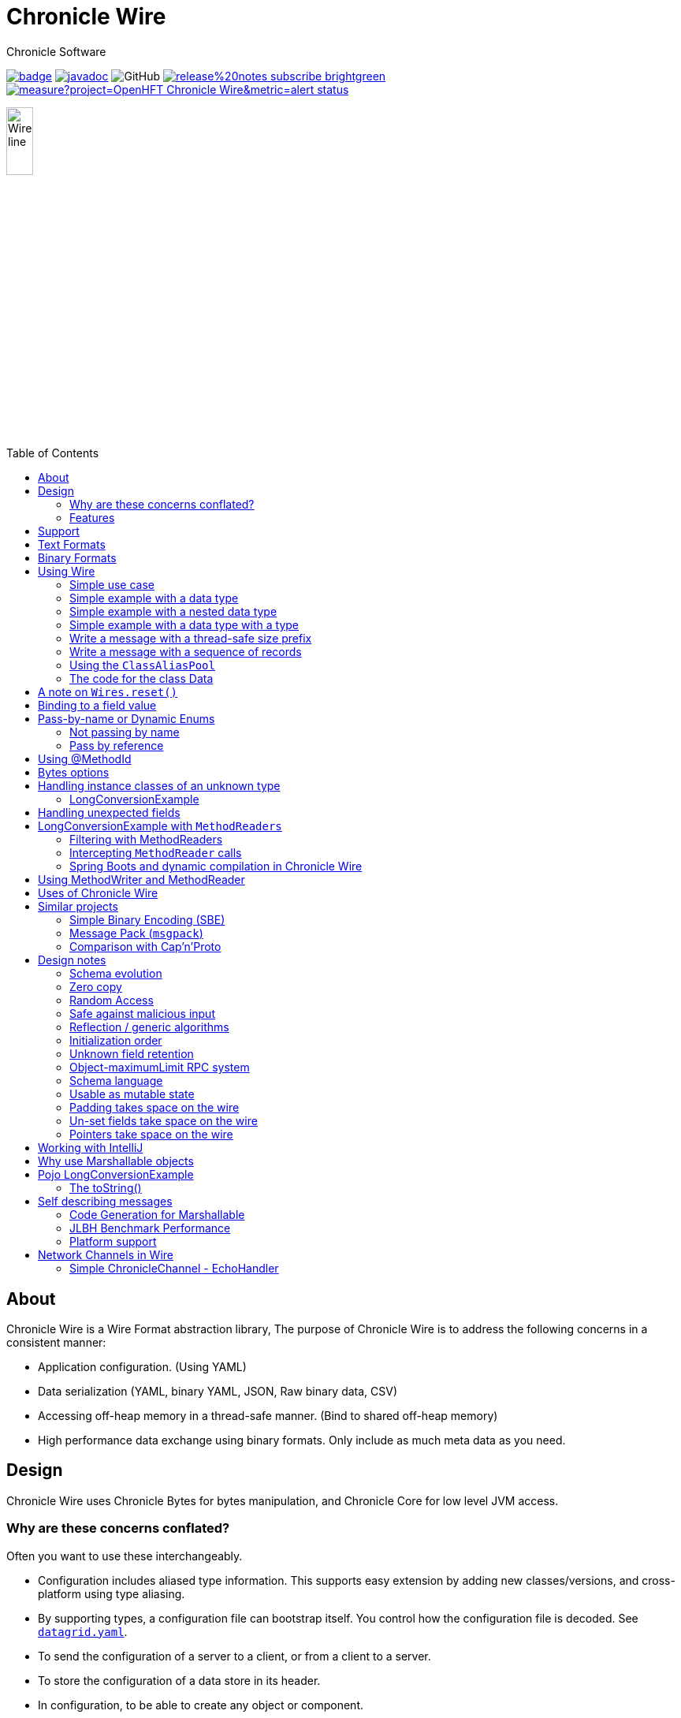 = Chronicle Wire
Chronicle Software
:css-signature: demo
:toc: macro
:toclevels: 2
:icons: font

image:https://maven-badges.herokuapp.com/maven-central/net.openhft/chronicle-wire/badge.svg[caption="",link=https://maven-badges.herokuapp.com/maven-central/net.openhft/chronicle-wire]
image:https://javadoc.io/badge2/net.openhft/chronicle-wire/javadoc.svg[link="https://www.javadoc.io/doc/net.openhft/chronicle-wire/latest/index.html"]
//image:https://javadoc-badge.appspot.com/net.openhft/chronicle-wire.svg?label=javadoc[JavaDoc, link=https://www.javadoc.io/doc/net.openhft/chronicle-wire]
image:https://img.shields.io/github/license/OpenHFT/Chronicle-Wire[GitHub]
image:https://img.shields.io/badge/release%20notes-subscribe-brightgreen[link="https://chronicle.software/release-notes/"]
image:https://sonarcloud.io/api/project_badges/measure?project=OpenHFT_Chronicle-Wire&metric=alert_status[link="https://sonarcloud.io/dashboard?id=OpenHFT_Chronicle-Wire"]

image::images/Wire_line.png[width=20%]

toc::[]

== About

Chronicle Wire is a Wire Format abstraction library, The purpose of Chronicle Wire is to address the following concerns in a consistent manner:

- Application configuration. (Using YAML)
- Data serialization (YAML, binary YAML, JSON, Raw binary data, CSV)
- Accessing off-heap memory in a thread-safe manner. (Bind to shared off-heap memory)
- High performance data exchange using binary formats. Only include as much meta data as you need.

== Design

Chronicle Wire uses Chronicle Bytes for bytes manipulation, and Chronicle Core for low level JVM access.

=== Why are these concerns conflated?

Often you want to use these interchangeably.

- Configuration includes aliased type information.
This supports easy extension by adding new classes/versions, and cross-platform using type aliasing.
- By supporting types, a configuration file can bootstrap itself.
You control how the configuration file is decoded.
See https://github.com/ChronicleEnterprise/Chronicle-Datagrid/blob/ea/src/test/resources/datagrid.yaml[`datagrid.yaml`].
- To send the configuration of a server to a client, or from a client to a server.
- To store the configuration of a data store in its header.
- In configuration, to be able to create any object or component.
- Save a configuration after you have changed it.
- To be able to share data in memory between processes in a thread-safe manner.

=== Features

Chronicle Wire supports a separation of describing what data you want to store and retrieve, and how it should be rendered/parsed.
Chronicle Wire handles a variety of formatting options, for a wide range of formats.

A key aim of Chronicle Wire is to support schema changes.
It should make reasonable attempts to handle:

* optional fields
* fields in a different order
* fields that the consumer doesn't expect; optionally parsing them, or ignoring them
* more or less data than expected; in field-less formats
* reading a different type to the one written
* updating fixed-length fields, automatically where possible using a `bound` data structure.
* dynamic updates of Enums or objects passed-by-name

Chronicle Wire will also be efficient where any, or all, of the following points are true:

* fields are in the order expected
* fields are the type expected
* fields names/numbers are not used
* self-describing types are not needed
* random access of data values is supported.

Chronicle Wire is designed to make it easy to convert from one wire format to another.
For example, you can use fixed-width binary data in memory for performance, and variable-width or text over the network.
Different TCP connections could use different formats.

Chronicle Wire also supports hybrid wire formats.
For example, you can have one format embedded in another.

== Support

This library requires Java 8. Support for `C++` and `C#` is planned.

== Text Formats

The text formats include:

* `YAML` - subset of mapping structures included
* `JSON` - superset to support serialization
* `CSV` - superset to support serialization
* `XML` - planned

Options include:

* field names (for example, JSON), or field numbers (for example, FIX)
* optional fields with default values that can be dropped
* zero-copy access to fields - planned
* thread-safe operations in text - planned

To support wire format discovery, the first byte should be in the `ASCII` range; adding an `ASCII` whitespace if needed.

== Binary Formats

The binary formats include:

* binary YAML.
* delta compressing Binary YAML.This is a Chronicle Wire Enterprise feature
* typed data without fields
* raw untyped fieldless data
* Trivially Copyable Objects (lowest latency)

Options for Binary format:

* field names or field numbers
* variable width
* optional fields with a default value can be dropped
* fixed width data with zero copy support
* thread-safe operations

Note: Chronicle Wire supports debug/transparent combinations like self-describing data with zero copy support.

To support wire format discovery, the first bytes should have the top bit set.

== Using Wire

=== link:https://github.com/OpenHFT/Chronicle-Wire/blob/ea/demo/src/main/java/run/chronicle/wire/demo/Example1.java[Simple use case]

First you need to have a buffer to write to.
This can be a `byte[]`, a `ByteBuffer`, off-heap memory, or even an address and length that you have obtained from some other library.

[source,Java]
----
// Bytes which wraps a byte[]
Bytes<byte[]> bytes = Bytes.allocateElasticOnHeap();
// or
// Bytes which wraps a ByteBuffer which is resized as needed.
Bytes<ByteBuffer> bytes = Bytes.elasticByteBuffer();
----

Now you can choose which format you are using.
As the wire formats are themselves unbuffered, you can use them with the same buffer, but in general using one wire format is easier.

[source,Java]
----
Wire wire = new TextWire(bytes);
// or
WireType wireType = WireType.TEXT;
Wire wireB = wireType.apply(bytes);
// or
Bytes<?> bytes2 = Bytes.allocateElasticOnHeap();
Wire wire2 = new BinaryWire(bytes2);
// or
Bytes<?> bytes3 = Bytes.allocateElasticOnHeap();
Wire wire3 = new RawWire(bytes3);
----

So now you can write to the wire with a simple document.

[source,Java]
----
wire.write("message").text("Hello World")
      .write("number").int64(1234567890L)
      .write("code").asEnum(TimeUnit.SECONDS)
      .write("price").float64(10.50);

System.out.println(bytes);
----

prints

[source,yaml]
----
message: Hello World
number: 1234567890
code: SECONDS
price: 10.5
----

[source,Java]
----
// The same code for BinaryWire
wire2.write("message").text("Hello World")
        .write("number").int64(1234567890L)
        .write("code").asEnum(TimeUnit.SECONDS)
        .write("price").float64(10.50);

System.out.println(bytes2.toHexString());
----

prints

[source,text]
----
00000000 c7 6d 65 73 73 61 67 65  eb 48 65 6c 6c 6f 20 57 ·message ·Hello W
00000010 6f 72 6c 64 c6 6e 75 6d  62 65 72 a6 d2 02 96 49 orld·num ber····I
00000020 c4 63 6f 64 65 e7 53 45  43 4f 4e 44 53 c5 70 72 ·code·SE CONDS·pr
00000030 69 63 65 90 00 00 28 41                          ice···(A
----

Using `RawWire` strips away all the meta data to reduce the size of the message, and improves speed.
The down-side is that we cannot easily see what the message contains.

[source, Java]
----
// The same code for RawWire
wire3.write("message").text("Hello World")
        .write("number").int64(1234567890L)
        .write("code").asEnum(TimeUnit.SECONDS)
        .write("price").float64(10.50);

System.out.println(bytes3.toHexString());
----

prints in `RawWire`.

[source, text]
----
00000000 0b 48 65 6c 6c 6f 20 57  6f 72 6c 64 d2 02 96 49 ·Hello W orld···I
00000010 00 00 00 00 07 53 45 43  4f 4e 44 53 00 00 00 00 ·····SEC ONDS····
00000020 00 00 25 40                                      ··%@
----

//For more examples see https://github.com/OpenHFT/Chronicle-Wire/blob/master/README-Chapter1.md[Examples Chapter1]
=== link:https://github.com/OpenHFT/Chronicle-Wire/blob/ea/demo/src/main/java/run/chronicle/wire/demo/Example2.java[Simple example with a data type]

This example is much the same as the previous section, with the code required wrapped in a method. See Section "The code for the class Data" for the code for Data.
[source,Java]
----
// Bytes which wraps a ByteBuffer which is resized as needed.
Bytes<ByteBuffer> bytes = Bytes.elasticByteBuffer();

Wire wire = new TextWire(bytes);

Data data = new Data("Hello World", 1234567890L, TimeUnit.NANOSECONDS, 10.50);
data.writeMarshallable(wire);
System.out.println(bytes);

Data data2= new Data();
data2.readMarshallable(wire);
System.out.println(data2);
----

prints

[source,yaml]
----
message: Hello World
number: 1234567890
code: NANOSECONDS
price: 10.5
----

[source,text]
----
Data{message='Hello World', number=1234567890, timeUnit=NANOSECONDS, price=10.5}
----

To write in binary instead

[source,Java]
----
Bytes<ByteBuffer> bytes2 = Bytes.elasticByteBuffer();
Wire wire2 = new BinaryWire(bytes2);

data.writeMarshallable(wire2);
System.out.println(bytes2.toHexString());

Data data3= new Data();
data3.readMarshallable(wire2);
System.out.println(data3);
----

prints

[source,text]
----
00000000 c7 6d 65 73 73 61 67 65  eb 48 65 6c 6c 6f 20 57 ·message ·Hello W
00000010 6f 72 6c 64 c6 6e 75 6d  62 65 72 a6 d2 02 96 49 orld·num ber····I
00000020 c8 74 69 6d 65 55 6e 69  74 eb 4e 41 4e 4f 53 45 ·timeUni t·NANOSE
00000030 43 4f 4e 44 53 c5 70 72  69 63 65 90 00 00 28 41 CONDS·pr ice···(A

Data{message='Hello World', number=1234567890, timeUnit=NANOSECONDS, price=10.5}
----

=== link:https://github.com/OpenHFT/Chronicle-Wire/blob/ea/demo/src/main/java/run/chronicle/wire/demo/Example3.java[Simple example with a nested data type]

In this example the data is marshalled as a nested data structure.

[source,java]
----

// Bytes which wraps a byte[] which is resized as needed
Bytes<?> bytes = Bytes.allocateElasticOnHeap();

Wire wire = new TextWire(bytes);

Data data = new Data("Hello World", 1234567890L, TimeUnit.NANOSECONDS, 10.50);
wire.write("mydata").marshallable(data);
System.out.println(bytes);

Data data2= new Data();
wire.read("mydata").marshallable(data2);
System.out.println(data2);
----

prints

[source, yaml]
----
mydata: {
  message: Hello World,
  number: 1234567890,
  timeUnit: NANOSECONDS,
  price: 10.5
}
----

[source,text]
----
Data{message='Hello World', number=1234567890, timeUnit=NANOSECONDS, price=10.5}
----

To write in binary instead

[source,java]
----
Bytes<?> bytes2 = new HexDumpBytes();
Wire wire2 = new BinaryWire(bytes2);

wire2.write("mydata").marshallable(data);
System.out.println(bytes2.toHexString());

Data data3= new Data();
wire2.read("mydata").marshallable(data3);
System.out.println(data3);
----

prints

[source,text]
----
c6 6d 79 64 61 74 61                            # mydata
80 40                                           # Data
c7 6d 65 73 73 61 67 65                         # message
eb 48 65 6c 6c 6f 20 57 6f 72 6c 64             # Hello World
c6 6e 75 6d 62 65 72                            # number
a6 d2 02 96 49                                  # 1234567890
c8 74 69 6d 65 55 6e 69 74                      # timeUnit
eb 4e 41 4e 4f 53 45 43 4f 4e 44 53             # NANOSECONDS
c5 70 72 69 63 65 90 00 00 28 41                # price

Data{message='Hello World', number=1234567890, timeUnit=NANOSECONDS, price=10.5}
----

=== link:https://github.com/OpenHFT/Chronicle-Wire/blob/ea/demo/src/main/java/run/chronicle/wire/demo/Example4.java[Simple example with a data type with a type]

In this example, the type is encoded with the data.
Instead of showing the entire package name which will almost certainly not work on any other platform, an alias for the type is used.
It also means the message is shorter and faster.

[source,Java]
----
Wire wire = new TextWire(Bytes.allocateElasticOnHeap());

ClassAliasPool.CLASS_ALIASES.addAlias(Data.class);

Data data = new Data("Hello World", 1234567890L, TimeUnit.NANOSECONDS, 10.50);
wire.write("mydata").object(data);
System.out.println(wire);

Data data2= wire.read("mydata").object(Data.class);
System.out.println(data2);
----

prints

[source,yaml]
----
mydata: !Data {
  message: Hello World,
  number: 1234567890,
  timeUnit: NANOSECONDS,
  price: 10.5
}
----

[source,text]
----
Data{message='Hello World', number=1234567890, timeUnit=NANOSECONDS, price=10.5}
----

To write in binary instead

[source,Java]
----
Wire wire2 = new TextWire(Bytes.allocateElasticOnHeap());

wire2.write("mydata").object(data);
System.out.println(wire2.bytes().toHexString());

Data data3 = wire2.read("mydata").object(Data.class);
System.out.println(data3);
----

prints

[source,text]
----
c6 6d 79 64 61 74 61                            # mydata
b6 04 44 61 74 61                               # Data
80 40                                           # Data
c7 6d 65 73 73 61 67 65                         # message
eb 48 65 6c 6c 6f 20 57 6f 72 6c 64             # Hello World
c6 6e 75 6d 62 65 72                            # number
a6 d2 02 96 49                                  # 1234567890
c8 74 69 6d 65 55 6e 69 74                      # timeUnit
eb 4e 41 4e 4f 53 45 43 4f 4e 44 53             # NANOSECONDS
c5 70 72 69 63 65 90 00 00 28 41                # price

Data{message='Hello World', number=1234567890, timeUnit=NANOSECONDS, price=10.5}
----

=== link:https://github.com/OpenHFT/Chronicle-Wire/blob/ea/demo/src/main/java/run/chronicle/wire/demo/Example5.java[Write a message with a thread-safe size prefix]

The benefits of using this approach are that:

* The reader (tailer) is blocked until the message is completely written.
* If you have concurrent writers (appenders):
** If the message size is not known, other writers will be blocked until the message is written completely.
** If the message size is known, other writers will leave buffer space for this writer to complete writing the message and concurrently write beyond the known size.

Figure 1 indicates the mechanism of thread-safe message writing.There is a 32-bit field called "len" in the
start of the message that an appender writes to buffer.The "len" field includes:

1. "complete" flag that shows whether the appender has completed writing this message or not.
2. "metadata" flag that shows whether this data is metadata.
3. the actual size of data in the remaining 30 bits of the "len" field.

After completing writing the message, the appender returns to the "len" field and sets the "complete" flag to one so that it indicates the message was written
completely.Afterwards, the reader starts reading the message.If the message size is not known, appender 2 also
stops writing until the message is written completely.If the size of the message is known, appender 2 leaves the
required space for appender 1's message and concurrently writes beyond that, as Figure 1 shows.

[#img-buffer]
.Thread-safe message writting
image::buffer.jpg[buffer,700,400]

[source,Java]
----
// Bytes which wraps a ByteBuffer which is resized as needed.
Bytes<ByteBuffer> bytes = Bytes.elasticByteBuffer();

Wire wire = new TextWire(bytes);
ClassAliasPool.CLASS_ALIASES.addAlias(Data.class);
Data data = new Data("Hello World", 1234567890L, TimeUnit.NANOSECONDS, 10.50);

// writeDocument() blocks other readers and writers, until the writing of this
// data is completed. See the above comment.
wire.writeDocument(false, data);
System.out.println(Wires.fromSizePrefixedBlobs(bytes));

Data data2 = new Data();
wire.readDocument(null, data2);
System.out.println(data2);
----

prints

[source,yaml]
----
--- !!data
message: Hello World
number: 1234567890
timeUnit: NANOSECONDS
price: 10.5
----
[source,text]
----
Data{message='Hello World', number=1234567890, timeUnit=NANOSECONDS, price=10.5}
----

To write in binary instead

[source,Java]
----
Bytes<ByteBuffer> bytes2 = Bytes.elasticByteBuffer();
Wire wire2 = new BinaryWire(bytes2);

wire2.writeDocument(false, data);
System.out.println(Wires.fromSizePrefixedBlobs(bytes2));

Data data3= new Data();
wire2.readDocument(null, data3);
System.out.println(data3);
----

prints

[source,yaml]
----
--- !!data #binary
message: Hello World
number: !int 1234567890
timeUnit: NANOSECONDS
price: 10.5
----
[source,text]
----
Data{message='Hello World', number=1234567890, timeUnit=NANOSECONDS, price=10.5}
----

=== link:https://github.com/OpenHFT/Chronicle-Wire/blob/ea/demo/src/main/java/run/chronicle/wire/demo/Example6.java[Write a message with a sequence of records]

[source,Java]
----
// Bytes which wraps a ByteBuffer which is resized as needed
Bytes<ByteBuffer> bytes = Bytes.elasticByteBuffer();

Wire wire = new TextWire(bytes);

ClassAliasPool.CLASS_ALIASES.addAlias(Data.class);

Data[] data = {
        new Data("Hello World", 98765, TimeUnit.HOURS, 1.5),
        new Data("G'Day All", 1212121, TimeUnit.MINUTES, 12.34),
        new Data("Howyall", 1234567890L, TimeUnit.SECONDS, 1000)
};
wire.writeDocument(false, w -> w.write("mydata")
        .sequence(v -> Stream.of(data).forEach(v::object)));

System.out.println(Wires.fromSizePrefixedBlobs(bytes));

List<Data> dataList = new ArrayList<>();
wire.readDocument(null, w -> w.read("mydata")
        .sequence(dataList, (l, v) -> {
            while (v.hasNextSequenceItem())
                l.add(v.object(Data.class));
       }));

dataList.forEach(System.out::println);
----

prints

[source,yaml]
----
--- !!data
mydata: [
  !Data {
    message: Hello World,
    number: 98765,
    timeUnit: HOURS,
    price: 1.5
},
  !Data {
    message: G'Day All,
    number: 1212121,
    timeUnit: MINUTES,
    price: 12.34
},
  !Data {
    message: Howyall,
    number: 1234567890,
    timeUnit: SECONDS,
    price: 1E3
}
]
----
[source,text]
----
Data{message='Hello World', number=98765, timeUnit=HOURS, price=1.5}
Data{message='G'Day All', number=1212121, timeUnit=MINUTES, price=12.34}
Data{message='Howyall', number=1234567890, timeUnit=SECONDS, price=1000.0}
----

To write in binary instead

[source,Java]
----
Bytes<ByteBuffer> bytes2 = Bytes.elasticByteBuffer();
Wire wire2 = new BinaryWire(bytes2);

wire2.writeDocument(false, w -> w.write("mydata")
        .sequence(v -> Stream.of(data).forEach(v::object)));
System.out.println(Wires.fromSizePrefixedBlobs(bytes2));

List<Data> dataList2 = new ArrayList<>();
wire2.readDocument(null, w -> w.read("mydata")
        .sequence(dataList2, (l, v) -> {
            while (v.hasNextSequenceItem())
                l.add(v.object(Data.class));
        }));

dataList2.forEach(System.out::println);
----

prints

[source,yaml]
----
--- !!data #binary
mydata: [
  !Data {
    message: Hello World,
    number: !int 98765,
    timeUnit: HOURS,
    price: 1.5
},
  !Data {
    message: G'Day All,
    number: 1212121,
    timeUnit: MINUTES,
    price: 12.34
},
  !Data {
    message: Howyall,
    number: !int 1234567890,
    timeUnit: SECONDS,
    price: !int 1000
}
]
----
[source,text]
----
Data{message='Hello World', number=98765, timeUnit=HOURS, price=1.5}
Data{message='G'Day All', number=1212121, timeUnit=MINUTES, price=12.34}
Data{message='Howyall', number=1234567890, timeUnit=SECONDS, price=1000.0}
----

=== link:https://github.com/OpenHFT/Chronicle-Wire/blob/ea/demo/src/main/java/run/chronicle/wire/demo/Example7.java[Using the `ClassAliasPool`]
This example shows how to pass your classes to `ClassAliasPool.CLASS_ALIASES.addAlias(Class... classes)`, to create alias names for them so that you can refer to them without using the complete name of their packages.

[source,java]
----
// Create two classes Data1 and Data2 and add only the Data1.class to alias pool.
static {
        ClassAliasPool.CLASS_ALIASES.addAlias(Data1.class);
}

private static class Data1 extends SelfDescribingMarshallable {
    String name;
    int age;
    String address;
}

private static class Data2 extends SelfDescribingMarshallable {
    String name;
    int age;
    String address;
}

// Create instances of Data1 and Data2
Data1 data1 = new Data1();
data1.name = "James";
data1.age = 20;
data1.address = "12 Kingston, London";

Data2 data2 = new Data2();
data2.name = "James";
data2.age = 20;
data2.address = "12 Kingston, London";
----
Printing out data1 and data2, you will see that the alias name is printed out for data1 but data2 appears with complete package name.

[source, jave]
----
System.out.println(data1);
System.out.println(data2);
----
prints:
[source, text]
----
!Data1 {
  name: James,
  age: 20,
  address: "12 Kingston, London"
}

!run.chronicle.wire.demo.Example7$Data2 {
  name: James,
  age: 20,
  address: "12 Kingston, London"
}
----

Create configuration files cfg1.yaml and cfg2.yaml. See how the classes' names appear differently in yaml files for classes with alias name and without alias name. For Data1 object alias name is used in the yaml file (cfg1.yaml). Data2 object should be loaded from a yaml file
with the complete name of class (including package name) otherwise you will receive an Exception.

.cfg1.yaml
[source,yaml]
----
!Data1 {
  name: Tom,
  age: 25,
  address: "21 High street, Liverpool"
}
----

.cfg2.yaml
[source,yaml]
----
!run.chronicle.wire.demo.Example7$Data2 {
  name: Helen,
  age: 19,
  address: "15 Royal Way, Liverpool"
}
----
Create instances of Data1 and Data2 by reading the above configuration files and print the created objects:
[source, java]
----
Data1 o1 = WireType.TEXT.fromFile("cfg1.yaml");
System.out.println("o1 = " + o1);
----
prints:
[source, text]
----
o1 = !Data1 {
name: Tom,
age: 25,
address: "21 High street, Liverpool"
}
----
and
[source,java]
----
Data2 o2 = WireType.TEXT.fromFile("cfg2.yaml");
System.out.println("o2 = " + o2);
----

prints:
[source, text]
----
o2 = !run.chronicle.wire.demo.Example7$Data2 {
name: Helen,
age: 19,
address: "15 Royal Way, Liverpool"
}
----
You will see the complete package name for `o2` object.

=== link:https://github.com/OpenHFT/Chronicle-Wire/blob/ea/demo/src/main/java/run/chronicle/wire/demo/Data.java[The code for the class Data]

[source,Java]
----
class Data implements Marshallable {
    private String message;
    private long number;
    private TimeUnit timeUnit;
    private double price;

    public Data() {
    }

    public Data(String message, long number, TimeUnit timeUnit, double price) {
        this.message = message;
        this.number = number;
        this.timeUnit = timeUnit;
        this.price = price;
    }

    public void setMessage(String message) {
        this.message = message;
    }

    public void setNumber(long number) {
        this.number = number;
    }

    public void setPrice(double price){
        this.price =price;
    }

    public void setTimeUnit(TimeUnit timeUnit){
        this.timeUnit = timeUnit;
    }

    public String getMessage() {
        return message;
    }

    public long getNumber() {
        return number;
    }

    public TimeUnit getTimeUnit() {
        return timeUnit;
    }

    public double getPrice() {
        return price;
    }

    @Override
    public void readMarshallable(WireIn wire) throws IllegalStateException {
        wire.read("message").text(this, Data::setMessage)
                .read("number").int64(this, Data::setNumber)
                .read("timeUnit").asEnum(TimeUnit.class, this, Data::setTimeUnit)
                .read("price").float64(this,Data::setPrice);
    }

    @Override
    public void writeMarshallable(WireOut wire) {
        wire.write("message").text(message)
                .write("number").int64(number)
                .write("timeUnit").asEnum(timeUnit)
                .write("price").float64(price);
    }

    @Override
    public String toString() {
        return "Data{" +
                "message='" + message + '\'' +
                ", number=" + number +
                ", timeUnit=" + timeUnit +
                ", price=" + price +
                '}';
    }
}
----

== A note on `Wires.reset()`

Chronicle Wire allows (and encourages) objects to be re-used in order to reduce allocation rates.

When a marshallable object is re-used or initialised by the framework, it is first reset by way of `Marshallable.reset()`
which is recommended over calling `Wires.reset()`.
In the case of most DTOs with simple scalar values, this will not cause any issues.
However, more complicated objects with object instance fields may experience undesired behaviour.

In order to `reset` a marshallable object, the process is as follows:

1. create a new instance of the object to be reset
2. copy all fields from the new instance to the existing instance
3. the existing instance is now considered 'reset' back to default values

The object created in step `1` is cached for performance reasons, meaning that both the new and existing instance of the marshallable object could have a reference to the same object.

While this will not be a problem for primitive or immutable values (for example, `int`, `Long`, `String`), a mutable field such as `ByteBuffer` will cause problems.
Consider the following case:

[source,java]
----
private static final class BufferContainer {
    private ByteBuffer b = ByteBuffer.allocate(16);
}

@Test
public void shouldDemonstrateMutableFieldIssue2() {
    // create 2 instances of a marshallable POJO
    final BufferContainer c1 = new BufferContainer();
    final BufferContainer c2 = new BufferContainer();
    // reset both instances - this will set each container's
    // b field to a 'default' value
    Wires.reset(c1);
    Wires.reset(c2);
    // write to the buffer in c1
    c1.b.putInt(42);
    // inspect the buffer in both c1 and c2
    System.out.println(c1.b.position());
    System.out.println(c2.b.position());
    System.out.println(c1.b == c2.b);
}
----

The output of the test above is:

----
4
4
true
----

showing that the field **b** of each container object is now referencing the same `ByteBuffer` instance.

In order to work around this, if necessary, the marshallable class can override `Marshallable.reset`:

[source,java]
----
private static final class BufferContainer implements Marshallable {
    private ByteBuffer b = ByteBuffer.allocate(16);

    @Override
    public void reset() {
        // or acquire from a pool if allocation should
        // be kept to a minimum
        b = ByteBuffer.allocate(16);
    }
}
----

== Binding to a field value

While serialized data can be updated by replacing a whole record, this might not be the most efficient option, nor thread-safe.

Chronicle Wire offers the ability to bind a reference to a fixed value of a field, and perform atomic operations on that field; for example, volatile read/write, and compare-and-swap.

[source,Java]
----
   // field to cache the location and object used to reference a field.
   private LongValue counter = null;

   // find the field and bind an approritae wrapper for the wire format.
   wire.read(COUNTER).int64(counter, x -> counter = x);

   // thread safe across processes on the same machine.
   long id = counter.getAndAdd(1);
----

Other types are supported; for example, 32-bit integer values, and an array of 64-bit integer values.

== Pass-by-name or Dynamic Enums

Chronicle Wire supports passing objects reference by the `name()` of the object referenced.
This is supported trivially with `enum` which define a `name()` for you. e.g.

.Passing a reference to an enum using it's name
[source,java]
----
enum ServerId {
    LN_A
}

interface Output {
    void serverId(ServerId serverId);
}

// later
Output out; // is a MethodWriter

out.serverId(ServerId.LN_A);
----

.Message on the Wire
[source,yaml]
serverId: LN_A

However, we might wish to alter metadata associated with the enum

[source,java]
----
enum ServerId implements DynamicEnum {
    LN_A(101);

    public int priority;
}
----

=== Not passing by name

Sometimes you need to pass the actually data, esp the first time. This can be achieved by using the `@AsMarshallable` annotation which will always pass the object as a typedMarshallable.

[source, java]
----
public class RefData extends AbstractEventCfg<RefData> {
    @AsMarshallable
    private DynamicEnum data;

    public RefData(DynamicEnum data) {
        this.data = data;
    }

    public DynamicEnum data() {
        return data;
    }
}
----

You can choose to update the existing `enum` with this information.

[source,java]
----
public void refData(RefData refData) {
    DynamicEnum.updateEnum(refData.data);
}
----

[source,yaml]
----
refData: {
    eventId: GUI,
    eventTime: 2020-09-09T09:09:09.999,
    data: !ServerId {
        name: LN_A,
        priority: 128
    }
}
----

NOTE: You can add an enum which didn't exist.

[source,yaml]
----
refData: {
    eventId: GUI,
    eventTime: 2020-09-09T09:09:09.999,
    data: !ServerId {
        name: HK_A,
        priority: 200
    }
}
----

NOTE: You can't use an enum before it is defined, this is assumed to be in input error.

=== Pass by reference

You may wish to pass by reference a data type which is not an enum.
This can be done by adding `DynamicEnum` to a regular class and adding a `name` field.

[source,java]
----
class MyData implements DynamicEnum {
    public static final MyData ONE = new MyData("One"); // used as a predefined object
    public static final MyData TWO = new MyData("Two"); // used as a predefined object
    private String name; // set via reflection.

    @Override public String name() { return name; }
}
----

NOTE: This is particularly useful if you have a class which must extend another parent.

[source,yaml]
----
myData: One # uses predefined value
...
myData: Two # uses predefined value
...
refData: {
    eventId: GUI,
    eventTime: 2020-09-09T09:09:09.999,
    data:  !MyData {
        name: Three
   }
}
...
myData: Three # use the one just defined
...
myData: Four # will error as doesn't exist.
...
----

The consumer doesn't need to do anything special to use the new enum, however the producer need to create it in code as follows.

[source, Java]
----
ServerId serverId = EnumCache.of(ServerId.class).nameFor("HK_A");
serverId.priority(200);
out.refData(new RefData(serverId));

MyData myData = EnumCache.of(MyData.class).nameFor("Three");
out.refData(new RefData(myData));
----

NOTE: The unique key for these objects is their type and name. Two objects of different types can have the same name.

IMPORTANT: These objects passed by reference are never cleaned up. Only use them when there is likely to be a limited number of them over the life of the application.

== Using @MethodId

You can assign a method id to a method using the annotation `@MethodId(long int: id)`.
The provided id should be unique across all classes using the same MethodReader/Writer, therefore it is safe practice to use unique method id in your entire system.A method name can be determined from its method id and this results in saving memory when calling the method.The following example shows the difference between memory usage when using method id and when not using it.In this example the method `saysomethingnice()` has been annotated with `MethodId(7)` and it has been called from `shouldDetermineMethodNamesFromMethodIds()`.

[source,Java]
----

 interface Speaker {
     @MethodId(7)
     void saysomethingnice(final String message);
 }

 public void shouldDetermineMethodNamesFromMethodIds() {
     Bytes<?> bytes = Bytes.allocateElasticOnHeap();

     final BinaryWire wire = new BinaryWire(bytes);
     final Speaker speaker =
             wire.methodWriterBuilder(Speaker.class).get();
     speaker.saysomethingnice("hello");
----

.Using a @MethodId
----
08 00 00 00                                     # msg-length
ba 07                                           # say
e5 68 65 6c 6c 6f                               # hello
----

.Without a @MethodId
----
0b 00 00 00                                     # msg-length
b9 03 73 61 79                                  # say
e5 68 65 6c 6c 6f                               # hello
----

== Bytes options

Chronicle Wire is built on top of the `Bytes` library, however `Bytes`, in turn, can wrap:

* `ByteBuffer` - heap and direct
* `byte[]` - using `ByteBuffer`
* `byte[]` or primitive array without ByteBuffer
* raw memory addresses.
* portion of a regular on heap object

== Handling instance classes of an unknown type

This feature allows Chronicle Wire to de-serialize, manipulate, and serialize an instance class of an unknown type.

If the type is unknown at runtime, a proxy is created; assuming that the required type is an interface.

When the tuple is serialized, it will be give the same type as when it was deserialized, even if that class is not available.

Methods following our `getter`/`setter` convention will be treated as `getters` and `setters`.

This feature is needed for a service that stores and passes on data, for classes it might not have in its class path.

NOTE: This is not garbage collection free, but if the volume is low, this may be easier to work with.

NOTE: This only works when the expected type is not a class.

=== LongConversionExample

[source,Java]
----
@Test
public void unknownType() throws NoSuchFieldException {
    Marshallable marshallable = Wires.tupleFor(Marshallable.class, "UnknownType");
    marshallable.setField("one", 1);
    marshallable.setField("two", 2.2);
    marshallable.setField("three", "three");
    String toString = marshallable.toString();
    assertEquals("!UnknownType {\n" +
            "  one: !int 1,\n" +
            "  two: 2.2,\n" +
            "  three: three\n" +
            "}\n", toString);
    Object o = Marshallable.fromString(toString);
    assertEquals(toString, o.toString());
}

@Test
public void unknownType2() {
    String text = "!FourValues {\n" +
            "  string: Hello,\n" +
            "  num: 123,\n" +
            "  big: 1e6,\n" +
            "  also: extra\n" +
            "}\n";
    ThreeValues tv = Marshallable.fromString(ThreeValues.class, text);
    assertEquals(text, tv.toString());
    assertEquals("Hello", tv.string());
    tv.string("Hello World");
    assertEquals("Hello World", tv.string());

    assertEquals(123, tv.num());
    tv.num(1234);
    assertEquals(1234, tv.num());

    assertEquals(1e6, tv.big(), 0.0);
    tv.big(0.128);
    assertEquals(0.128, tv.big(), 0.0);

    assertEquals("!FourValues {\n" +
            "  string: Hello World,\n" +
            "  num: !int 1234,\n" +
            "  big: 0.128,\n" +
            "  also: extra\n" +
            "}\n", tv.toString());

}

interface ThreeValues {
    ThreeValues string(String s);
    String string();

    ThreeValues num(int n);
    int num();

    ThreeValues big(double d);
    double big();
}
----

== Handling unexpected fields
By default, Chronicle Wire skips fields which names don't match any field of the DTO class. It's possible to capture such fields by overriding method or `ReadMarshallable`:

[source,Java]
----
    default void unexpectedField(Object event, ValueIn valueIn) {
        valueIn.skipValue();
    }
----

One of best practices is saving unexpected fields in order to process them after the deserialization:

[source, Java]
----
        transient Map<String, Object> others = new LinkedHashMap<>();

        @Override
        public void unexpectedField(Object event, ValueIn valueIn) {
            others.put(event.toString(), valueIn.object());
        }
----

It's also possible to use fail-fast approach and throw an exception:

[source, Java]
----
        @Override
        public void unexpectedField(Object event, ValueIn valueIn) {
            throw new IllegalStateException("Unexpected field: name=" + event + ", value=" + valueIn);
        }
----
Exceptions that are thrown from this method are never swallowed, they are wrapped into runtime `UnexpectedFieldHandlingException` and thrown back to a high-level API call.

== LongConversionExample with `MethodReaders`

[source,Java]
----
@Test
public void testUnknownClass() {
    Wire wire2 = new TextWire(Bytes.elasticHeapByteBuffer(256));
    MRTListener writer2 = wire2.methodWriter(MRTListener.class);

    String text = "top: !UnknownClass {\n" +
            "  one: 1,\n" +
            "  two: 2.2,\n" +
            "  three: words\n" +
            "}\n" +
            "---\n" +
            "top: {\n" +
            "  one: 11,\n" +
            "  two: 22.2,\n" +
            "  three: many words\n" +
            "}\n" +
            "---\n";
    Wire wire = TextWire.from(text);
    MethodReader reader = wire.methodReader(writer2);
    assertTrue(reader.readOne());
    assertTrue(reader.readOne());
    assertFalse(reader.readOne());
    assertEquals(text, wire2.toString());
}
----

=== Filtering with MethodReaders

To support filtering, you need to make sure the first of multiple arguments can be used to filter the method call.
If you have only one argument, you may need to add an additional argument to support efficient filtering.

This feature calls an implementation of `MethodFilterOnFirstArg` to see if the rest of the method call should be parsed.
For example, today you have:

[source,Java]
----
interface MyInterface {
    void method(ExpensiveDto dto);
}
----

This can be migrated to:

[source,Java]
----
interface MyInterface extends MethodFilterOnFirstArg<String> {
    @Deprecated
    void method(ExpensiveDto dto);
    void method2(String filter, ExpensiveDto dto);
}
----

where the implementation can look like this:

[source,Java]
----
class MyInterfaceImpl extends MyInterface {
    public void method(ExpensiveDto dto) {
       // something
    }

    public void method2(String filter, ExpensiveDto dto) {
        method(dto);
    }

    public boolean ignoreMethodBasedOnFirstArg(String methodName, String filter) {
        return someConditionOn(methodName, filter);
    }
}
----

For an example, see `net.openhft.chronicle.wire.MethodFilterOnFirstArgTest`.

=== Intercepting `MethodReader` calls

You may wish to intercept handling a call in the method reader in order to execute additional logic, to record a call somewhere for monitoring purposes, or to even skip the original method invocation.

==== Intercepting by passing control over the original method call

`MethodReader` provides a flexible feature for supporting all the above use cases -- the option to specify `MethodReaderInterceptorReturns`.
If set, it will be triggered *instead* of the original call. It's possible to either skip the original method or to call it via passed `Invocation` instance:

[source,Java]
----
class MyInterceptor implements MethodReaderInterceptorReturns {
    @Override
    Object intercept(Method m, Object o, Object[] args, Invocation invocation) throws InvocationTargetException {
        // Execute any logic you want before the call
        if (some_condition)
            invocation.invoke(m, o, args); // Invoke the original method if needed
        // Execute any logic you want after the call
    }
}
----

==== Intercepting by modifying `MethodReader` generated source code

`GeneratingMethodReaderInterceptorReturns` allows to change the logic of `MethodReader` without an overhead provided by reflexive calls.

Code returned by `codeBeforeCall` and `codeAfterCall` will be added before and after actual method call in the generated source code of the method reader. It's possible to use original call arguments and object instance in the added code.

Simple example that enforces skipping the original call in case the second agrument is `null`:

[source,Java]
----
class SkippingInterceptor implements GeneratingMethodReaderInterceptorReturns {
    @Override
    public String generatorId() {
        return "skipping";
    }

    @Override
    public String codeBeforeCall(Method m, String objectName, String[] argumentNames) {
        return "if (" + argumentNames[1] + " != null) {";
    }

    @Override
    public String codeAfterCall(Method m, String objectName, String[] argumentNames) {
        return "}";
    }
}
----
If the code provided by generating interceptor differs from the code provided by another generating interceptor, their `generatorId` should be different as well. It's needed to ensure re-compilation in case a new interceptor is passed.

See `MethodReaderInterceptorReturnsTest` for more examples.

=== Spring Boots and dynamic compilation in Chronicle Wire
Chronicle Wire's `MethodReader` and `MethodWriter` dynamically compile Java code to get around some limitations in Java's underlying proxy mechanism and to do this the Java platform's standard compilation mechanism is used. The platform compiler uses the classpath variable to look for classes in directories and JAR files, and is not able to make use of classloaders to find classes.
Spring Boot uses a custom deployment mechanism - all classes and JARs are deployed in a fat JAR and Spring's classloader can extract classes from this. In order for the compiler to be able to see classes from the fat JAR, the classes should be extracted onto the disk somewhere. This is easy if the classes are contained in a JAR (i.e. a JAR inside the fat JAR) - Spring can be made to extract the JAR to a temp directory, such as by configuring Maven Spring Boot plugin:

[source,xml]
----
<plugin>
    <groupId>org.springframework.boot</groupId>
    <artifactId>spring-boot-maven-plugin</artifactId>
    <configuration>
        <requiresUnpack>
            <dependency>
                <groupId>net.openhft</groupId>
                <artifactId>chronicle-bytes</artifactId>
            </dependency>
            <dependency>
                <groupId>net.openhft</groupId>
                <artifactId>chronicle-core</artifactId>
            </dependency>
            <dependency>
                <groupId>net.openhft</groupId>
                <artifactId>chronicle-wire</artifactId>
            </dependency>
        </requiresUnpack>
    </configuration>
</plugin>
----

This will allow the latest Chronicle-Wire to use classes in those JAR files.

Dynamic compilation may be also configured via Gradle Spring Boot plugin:

[source,groovy]
----
bootJar {
    requiresUnpack '**/chronicle-*.jar'
}
----

NOTE: For more information see link:https://docs.spring.io/spring-boot/docs/current/reference/htmlsingle/#howto.build.extract-specific-libraries-when-an-executable-jar-runs[Extract Specific Libraries When an Executable JAR Runs] and link:https://docs.spring.io/spring-boot/docs/current/gradle-plugin/reference/html/#packaging-executable-configuring-unpacking[Spring Boot Gradle Plugin Reference Guide].

== Using MethodWriter and MethodReader

Chronicle Wire's `MethodWriter` is used for writing data, and `MethodReader` is used for then reading this data. However,
there are many use cases for them. One of many benefits to these are their ease of use.

In particular, link:https://vanilla-java.github.io/2016/03/23/Microservices-in-the-Chronicle-world-Part-1.html[this article] captures the simplicity of using `MethodWriter` and `MethodReader`.

In another example, link:https://dzone.com/articles/java-how-to-leverage-method-chaining-to-add-smart[here], we can see how written data could be sent as a streaming event over an Event-Driven architecture, and then a `MethodReader` could be used to read these streaming events.

These are also not limited to being used only within Chronicle Wire. With Chronicle Queue for instance, another example would be to have a `MethodWriter` that serialises and writes a method call to the out queue,
and a `MethodReader` that reads in the in queue for any methods implemented. For more detail about this example, see link:https://github.com/OpenHFT/Chronicle-Queue-Demo/blob/c1e128545e8f219daa186836ca58a07047436084/md-pipeline/src/main/java/org/trading/Runner.java[here].

== Uses of Chronicle Wire

Chronicle Wire can be used for:

* file headers
* TCP connection headers; where the optimal wire format that is actually used can be negotiated
* message/excerpt contents
* Chronicle Queue version 4.x and later
* the API for marshalling generated data types

== Similar projects

=== Simple Binary Encoding (SBE)

Simple Binary Encoding (SBE) is designed to be a more efficient replacement for FIX. It is not limited to FIX protocols, and can be easily extended by updating an XML schema.
It is simple, binary, and it supports C++ and Java.

XML, when it first started, did not use XML for its own schema files, and it is not insignificant that SBE does not use SBE for its schema either.
This is because it is not trying to be human-readable.
It has XML which, though standard, is not designed to be human-readable either.
Chronicle believes that it is a limitation that it does not naturally lend itself to a human-readable form.

The encoding that SBE uses is similar to binary; with field numbers and fixed-width types.

SBE assumes the field types, which can be more compact than Chronicle Wire's most similar option; though not as compact as others.

SBE has support for schema changes provided that the type of a field doesn't change.

=== Message Pack (`msgpack`)

Message Pack is a packed binary wire format which also supports `JSON` for human readability and compatibility.
It has many similarities to the binary (and `JSON`) formats of this library.
Chronicle Wire is designed to be human-readable first, based on `YAML`, and has a range of options to make it more efficient.
The most extreme being fixed position binary.

Message Pack has support for embedded binary, whereas Chronicle Wire has support for comments and hints, to improve rendering for human consumption.

The documentation looks well-thought-out, and it is worth emulating.

=== Comparison with Cap'n'Proto

|===============
| Feature                          | Wire Text              | Wire Binary         | Protobuf               | Cap'n Proto             | SBE                 | FlatBuffers
| Schema evolution                 | yes                    | yes                 | yes                    | yes                     | caveats             | yes
| Zero-copy                        | yes                    | yes                 | no                     | yes                     | yes                 | yes
| Random-access reads              | yes                    | yes                 | no                     | yes                     | no                  | yes
| Random-access writes             | yes                    | yes                 | no                     | ?                       | no                  | ?
| Safe against malicious input     | yes                    | yes                 | yes                    | yes                     | yes                 | opt-in / upfront
| Reflection / generic algorithms  | yes                    | yes                 | yes                    | yes                     | yes                 | yes
| Initialization order             | any                    | any                 | any                    | any                     | preorder            | bottom-up
| Unknown field retention          | yes                    | yes                 | yes                    | yes                     | no                  | no
| Object-capability RPC system     | yes                    | yes                 | no                     | yes                     | no                  | no
| Schema language                  | no                     | no                  | custom                 | custom                  | XML                 | custom
| Usable as mutable state          | yes                    | yes                 | yes                    | no                      | no                  | no
| Padding takes space on wire?     | optional               | optional            | no                     | optional                | yes                 | yes
| Unset fields take space on wire? | optional               | optional            | no                     | yes                     | yes                 | no
| Pointers take space on wire?     | no                     | no                  | no                     | yes                     | no                  | yes
| Pass-by-name (Dynamic Enums) | yes                     | no                  | no                     | no                     | no                  | no
| C++                              | yes                | planned             | yes                    | yes (C++11)*            | yes                 | yes
| Java                             | Java 8                 | Java 8              | yes                    | yes*                    | yes                 | yes
| C#                               | yes                    | yes                 | yes                    | yes*                    | yes                 | yes*
| Go                               | no                     | no                  | yes                    | yes                     | no                  | yes*
| Other languages                  | no                     | no                  | 6+                     | others*                 | no                  | no
| Authors' preferred use case      | distributed computing | financial / trading | distributed computing | platforms / sandboxing | financial / trading | games
|===============

NOTE: The `Binary YAML` format can be automatically converted to `YAML` without any knowledge of the schema, because the messages are self-describing.

NOTE: You can parse all the expected fields (if any) and then parse any remaining fields.
As `YAML` supports object field names (or keys), these could be strings or even objects as keys and values.

Based on https://capnproto.org/news/2014-06-17-capnproto-flatbuffers-sbe.html

NOTE: It is not clear what padding which does not take up space on the wire means.

== Design notes

See https://capnproto.org/news/2014-06-17-capnproto-flatbuffers-sbe.html for a comparison to other encoders.

=== Schema evolution

Wire optionally supports:

- field name changes
- field order changes
- capturing or ignoring unexpected fields
- setting of fields to the default, if not available
- raw messages can be longer or shorter than expected

The more flexibility, the larger the overhead in terms of CPU and memory.
Chronicle Wire allows you to dynamically pick the optimal configuration, and convert between these options.

=== Zero copy

Chronicle Wire supports zero-copy random access to fields, and direct-copy from in-memory to the network.
It also supports translation from one wire format to another.
For example, switching between fixed-length data and variable-length data.

=== Random Access

You can access a random field in memory, For example, in a `2TB` file, page-in/pull-into CPU cache, only the data relating to your read or write.

[options="header"]
|===============
| format | access style
| fixed-length binary | random access without parsing first
| variable-length binary | random access with partial parsing allowing you to skip large portions
| fixed-length text | random access with parsing
| variable-length text | no random access
|===============

Chronicle Wire references are relative to the start of the data contained, to allow loading in an arbitrary point in memory.

=== Safe against malicious input

Chronicle Wire has built in tiers of bounds checks to prevent accidental read/writing that corrupts the data.
It is not complete enough for a security review.

=== Reflection / generic algorithms

Chronicle Wire supports generic reading and writing of an arbitrary stream.
This can be used in combination with predetermined fields.
For example, you can read the fields you know about, and ask it to provide the fields that you do not.
You can also give generic field names like keys to a map as `YAML` does.

=== Initialization order

Chronicle Wire can handle unknown information like lengths, by using padding.
It will go back and fill in any data that it was not aware of when it was writing the data.
For example, when it writes an object, it does not know how long it is going to be, so it adds padding at the start.
Once the object has been written, it goes back and overwrites the length.
It can also handle situations where the length was more than needed; this is known as packing.

=== Unknown field retention

Chronicle Wire can read data that it did not expect, interspersed with data it did expect.
Rather than specify the expected field name, a `StringBuilder` is provided.

NOTE: There are times when you want to skip/copy an entire field or message, without reading any more of it.
This is also supported.

=== Object-maximumLimit RPC system

Chronicle Wire supports references based on name, number, or UUID. This is useful when including a reference to an object that the reader should look up by other means.

A common case is if you have a proxy to a remote object, and you want to pass or return this in an RPC call.

=== Schema language

Chronicle Wire's schema is not externalised from the code.
However, it is planned to use `YAML` in a format that it can parse.

=== Usable as mutable state

Chronicle Wire supports storing an application's internal state.
This will not allow it to grow or shrink.
You can't free any of it without copying the pieces that you need, and discarding the original copy.

=== Padding takes space on the wire

The Chronicle Wire format that is chosen determines if there is any padding on the wire.
If you copy the in-memory data directly, its format does not change.

If you want to drop padding, you can copy the message to a wire format without padding.
You can decide whether the original padding is to be preserved or not, if turned back into a format with padding.

We could look at supporting *Cap'n'Proto*'s zero-byte removal compression.

=== Un-set fields take space on the wire

Chronicle Wire supports fields with, and without, optional fields, and automatic means of removing them.
Chronicle Wire does not support automatically adding them back in, because information has been lost.

=== Pointers take space on the wire

Chronicle Wire does not have pointers, but it does have content-lengths which are a useful hint for random access and robustness; but these are optional.

== Working with IntelliJ

These templates can be added to IntelliJ to create simple getters and setters.

.Simple Getter
[source,velocity]
----
$field.type ##
${field.name}() {
  return $field.name;
}
----

.Simple Setter
[source,velocity]
----
#set($paramName = $helper.getParamName($field, $project))
$class.name ${field.name}($field.type $paramName) {
  this.$field.name = $paramName;
  return this;
}
----

== Why use Marshallable objects

Marshallable objects have been designed to allow you to

- write a simple POJO
- have the `toString()`, `hashCode()` and `equals(Object)` methods created for you.
- serialization to a human-readable format (based on YAML), as well as efficient binary formats.
- the string format for text and binary can be logged and reconstructed from the text or hexadecimal dump
- copying and conversion of data from one type to another

== Pojo LongConversionExample
The following is a simple example of a POJO with a nested data type in a List.

.A Simple Pojo without needing to define toString/hashCode/equals
[source,java]
----
import net.openhft.chronicle.wire.SelfDescribingMarshallable;

class MyPojo extends SelfDescribingMarshallable {
    String text;
    int num;
    double factor;

    public MyPojo(String text, int num, double factor) {
        this.text = text;
        this.num = num;
        this.factor = factor;
    }
}

class MyPojos extends SelfDescribingMarshallable {
    String name;
    List<MyPojo> myPojos = new ArrayList<>();

    public MyPojos(String name) {
        this.name = name;
    }
}
----

By extending `SelfDescribingMarshallable` the class has an implementation
for `readMarshallable(WireIn)`, `writeMarshallable(WireOut)` and from these
`toString()`, `hashCode()` and `equals(Object)`.  You only need to define the method
yourself for improved efficiency.  These default implementations can give you
2/3rds of the performance of hand coding but save time and potential errors
writing them yourself.

=== The toString()
An important feature of the toString() method is no information is lost.  The object can be reconstructed from
the text of the toString() method.  This is useful for building sample data in unit tests for from a file.
It also means that you can take the dump of an object in a log file and reconstruct the original object.

[source, java]
----
MyPojos mps = new MyPojos("test-list");
mps.myPojos.add(new MyPojo("text1", 1, 1.1));
mps.myPojos.add(new MyPojo("text2", 2, 2.2));

System.out.println(mps); // <1>
----
<1> Uses the default `toString()` provided.

prints

[source, yaml]
----
!MyPojos {
  name: test-list,
  myPojos: [
    { text: text1, num: 1, factor: 1.1 },
    { text: text2, num: 2, factor: 2.2 }
  ]
}
----

You can take the same output and reconstruct the original object.

[source, java]
----
MyPojos mps2 = Marshallable.fromString(mps.toString());
assertEquals(mps, mps2); // <1>

String text = "!MyPojos {\n" +
        "  name: test-list,\n" +
        "  myPojos: [\n" +
        "    { text: text1, num: 1, factor: 1.1 },\n" +
        "    { text: text2, num: 2, factor: 2.2 }\n" +
        "  ]\n" +
        "}\n";
MyPojos mps3 = Marshallable.fromString(text);
assertEquals(mps, mps3); // <1>
----
<1> `SelfDescribingMarshallable` also provides a default `equals(Object)` and `hashCode()`

Finally, you can take data from a file and build the object.

[source, java]
----
MyPojos mps4 = Marshallable.fromFile("my-pojos.yaml");
assertEquals(mps, mps4);
----

== Self describing messages

When writing and reading from text, Marshallable are always self describing, however when using Binary there is two choices,
`SelfDescribingMarshallable` which is self describing in binary and `BytesInBinaryMarshallable` which uses raw values.

`SelfDescribingMarshallable` is slightly slower, and larger when writing but supports schema changes such as

- Adding fields.
- Removing fields
- Changing the order of fields
- Change the type of fields
- Dumbing as text without access to the class specification.

`BytesInBinaryMarshallable` is slower and more compact, however you need to add your own support for schema changes.
See the Code Generating section below.

=== Code Generation for Marshallable

Install the Code Generation plugin, and add a template in `File` -> `Settings` -> `Code Generation` as follows.

Use the `Add Member Dialog` button and `Exclude transient fields`

This will add more efficient code for Marshallable format.

[source]
.SelfDescribingMarshallable
----
#set($javaPsiFacade = $JavaPsiFacade.getInstance($project))
#set($global = $GlobalSearchScope.allScope($project))

@Override public void writeMarshallable(net.openhft.chronicle.wire.WireOut out) {
#if($class0.superName != "SelfDescribingMarshallable")
   super.writeMarshallable(out);
#end
#foreach( $member in $members )
    #set($memberType = $member.type.split("<").get(0))
    #set($type = $javaPsiFacade.findClass($memberType, $global))
    #if ($member.primitive)
        out.write("$member.name").write${StringUtil.capitalizeWithJavaBeanConvention($memberType)}($member.name);
    #else
        out.write("$member.name").object(${memberType}.class, $member.name);
    #end
#end
}

@Override public void readMarshallable(net.openhft.chronicle.wire.WireIn in) {
#if($class0.superName != "SelfDescribingMarshallable")
   super.readMarshallable(in);
#end
#foreach( $member in $members )
    #set($memberType = $member.type.split("<").get(0))
    #set($type = $javaPsiFacade.findClass($memberType, $global))
    #if ($member.primitive)
        $member.name = in.read("$member.name").read${StringUtil.capitalizeWithJavaBeanConvention($memberType)}();
    #else
        $member.name = in.read("$member.name").object($member.name, ${memberType}.class);
    #end
#end
}
----

[source]
.BytesInBinaryMarshallable
----
#set($javaPsiFacade = $JavaPsiFacade.getInstance($project))
#set($global = $GlobalSearchScope.allScope($project))

private static final int MASHALLABLE_VERSION = 1;

@Override public void writeMarshallable(net.openhft.chronicle.bytes.BytesOut<?> out) {
#if($class0.superName != "BytesInBinaryMarshallable")
   super.writeMarshallable(out);
#end
   out.writeStopBit(MASHALLABLE_VERSION);
#foreach( $member in $members )
   #set($memberType = $member.type.split("<").get(0))
   #set($type = $javaPsiFacade.findClass($memberType, $global))
   #if ($member.primitive)
       out.write${StringUtil.capitalizeWithJavaBeanConvention($memberType)}($member.name);
   #else
       out.writeObject(${memberType}.class, $member.name);
   #end
#end
}

@Override public void readMarshallable(net.openhft.chronicle.bytes.BytesIn<?> in) {
#if($class0.superName != "BytesInBinaryMarshallable")
   super.readMarshallable(in);
#end
   int version = (int) in.readStopBit();
   if (version == MASHALLABLE_VERSION) {
#foreach( $member in $members )
   #set($memberType = $member.type.split("<").get(0))
   #set($type = $javaPsiFacade.findClass($memberType, $global))
   #if ($member.primitive)
       $member.name = in.read${StringUtil.capitalizeWithJavaBeanConvention($memberType)}();
   #else
       $member.name = (${memberType})in.readObject(${memberType}.class);
   #end
#end
   } else {
       throw new IllegalStateException("Unknown version " + version);
   }
}
----

[source]
.BytesMarshallable
----
#set($javaPsiFacade = $JavaPsiFacade.getInstance($project))
#set($global = $GlobalSearchScope.allScope($project))

private static final int MASHALLABLE_VERSION = 1;

@Override public void writeMarshallable(net.openhft.chronicle.bytes.BytesOut<?> out) {
#if($class0.hasSuper)
   super.writeMarshallable(out); // <1>
#end
  out.writeStopBit(MASHALLABLE_VERSION);
#foreach( $member in $members )
   #set($memberType = $member.type.split("<").get(0))
   #set($type = $javaPsiFacade.findClass($memberType, $global))
   #if ($member.primitive)
       out.write${StringUtil.capitalizeWithJavaBeanConvention($memberType)}($member.name);
   #else
       out.writeObject(${memberType}.class, $member.name);
   #end
#end
}

@Override public void readMarshallable(net.openhft.chronicle.bytes.BytesIn<?> in) {
#if($class0.hasSuper)
   super.readMarshallable(in);
#end
   int version = (int) in.readStopBit();
   if (version == MASHALLABLE_VERSION) {
#foreach( $member in $members )
   #set($memberType = $member.type.split("<").get(0))
   #set($type = $javaPsiFacade.findClass($memberType, $global))
   #if ($member.primitive)
       $member.name = in.read${StringUtil.capitalizeWithJavaBeanConvention($memberType)}();
   #else
       $member.name = (${memberType})in.readObject(${memberType}.class);
   #end
#end
   } else {
       throw new IllegalStateException("Unknown version " + version);
   }
}
----
<1> You will have to remove this line if the class extends `AbstractBytesMarshallable`


=== JLBH Benchmark Performance

To explore the efficiency of the examples above, this link:https://github.com/OpenHFT/Chronicle-Wire/blob/develop/src/test/java/net/openhft/chronicle/wire/TriviallyCopyableJLBH.java[TrivallyCopyableJLBH.java] test was created.
As can be seen on lines 18-26, we have the ability to switch between running the TriviallyCopyable House (“House1”), the BinaryWire House (“House2”) or 'UNKNOWN'.Important to note is that trivially copyable objects were used in order to improve java serialisation speeds.For further understanding on trivially copyable objects, refer to link:https://dzone.com/articles/how-to-get-c-speed-in-java-serialisation[this article].
This shows that we can serialise and then de-serialise 100,000 messages a second.The Trivially Copyable version is even faster, especially at the higher percentiles.

.Benchmark Performance Between TriviallyCopyable and BinaryWire
image::jlbhBenchmark.png[buffer,600,400]
* Microseconds to both serialise and deserialise a message

===  Platform support

Chronicle Wire supports `Java 8`, `Java 11` and `C++`.
Future versions may support `Java 14`, `python`.

'''

https://github.com/OpenHFT/Chronicle-Wire[Back to Chronicle Wire project]

== Network Channels in Wire

Chronicle Wire supports creating channels over TCP.
These `ChronicleChannel`s act as `MarshallableIn` and `MarshallableOut` as `Wire` does except that write to a TCP connection and read from the same connection.

=== Simple ChronicleChannel - EchoHandler

When you create a channel, you specific what type of connection you want.
The simplest is an EchoHandler that echos everything you send it.

[source,java]
----
// start a server on an unused port
String url = "tcp://:0";
// create a context for new channels, all channels are closed when the context is closed
try (ChronicleContext context = ChronicleContext.newContext(url)) {
    // open a new channel that acts as an EchoHandler
    ChronicleChannel channel = context.newChannelSupplier(new EchoHandler()).get();
    // create a proxy that turns each call to Says into an event on the channel
    Says say = channel.methodWriter(Says.class);
    // add an event
    say.say("Hello World");
    // ad a second event
    say.say("Bye now");

    // A buffer so the event name can be returned as well
    StringBuilder event = new StringBuilder();
    // read one message excepting the object after the event name to be a String
    String text = channel.readOne(event, String.class);
    // check it matches
    assertEquals("say: Hello World", event + ": " + text);

    // read the second message
    String text2 = channel.readOne(event, String.class);
    // check it matches
    assertEquals("say: Bye now", event + ": " + text2);
}
----

